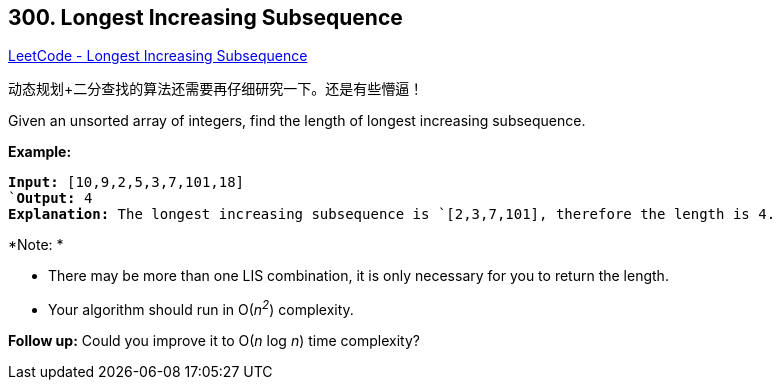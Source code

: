 == 300. Longest Increasing Subsequence

https://leetcode.com/problems/longest-increasing-subsequence/[LeetCode - Longest Increasing Subsequence]

动态规划+二分查找的算法还需要再仔细研究一下。还是有些懵逼！

Given an unsorted array of integers, find the length of longest increasing subsequence.

*Example:*

[subs="verbatim,quotes,macros"]
----
*Input:* `[10,9,2,5,3,7,101,18]
`*Output:* 4 
*Explanation:* The longest increasing subsequence is `[2,3,7,101]`, therefore the length is `4`.
----

*Note: *


* There may be more than one LIS combination, it is only necessary for you to return the length.
* Your algorithm should run in O(_n^2^_) complexity.


*Follow up:* Could you improve it to O(_n_ log _n_) time complexity?

